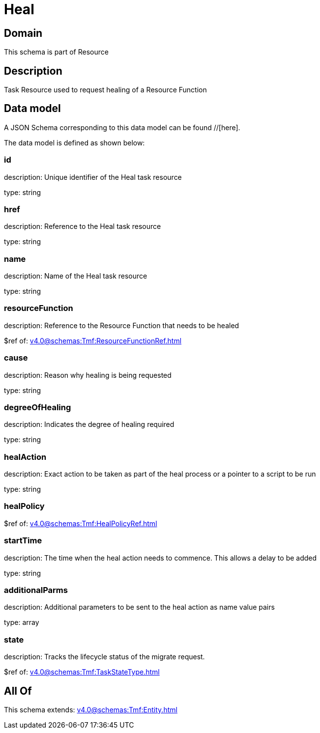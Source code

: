 = Heal

[#domain]
== Domain

This schema is part of Resource

[#description]
== Description
Task Resource used to request healing of a Resource Function


[#data_model]
== Data model

A JSON Schema corresponding to this data model can be found //[here].

The data model is defined as shown below:


=== id
description: Unique identifier of the Heal task resource

type: string


=== href
description: Reference to the Heal task resource

type: string


=== name
description: Name of the Heal task resource

type: string


=== resourceFunction
description: Reference to the Resource Function that needs to be healed

$ref of: xref:v4.0@schemas:Tmf:ResourceFunctionRef.adoc[]


=== cause
description: Reason why healing is being requested

type: string


=== degreeOfHealing
description: Indicates the degree of healing required

type: string


=== healAction
description: Exact action to be taken as part of the heal process or a pointer to a script to be run

type: string


=== healPolicy
$ref of: xref:v4.0@schemas:Tmf:HealPolicyRef.adoc[]


=== startTime
description: The time when the heal action needs to commence. This allows a delay to be added

type: string


=== additionalParms
description: Additional parameters to be sent to the heal action as name value pairs

type: array


=== state
description: Tracks the lifecycle status of the migrate request.

$ref of: xref:v4.0@schemas:Tmf:TaskStateType.adoc[]


[#all_of]
== All Of

This schema extends: xref:v4.0@schemas:Tmf:Entity.adoc[]
